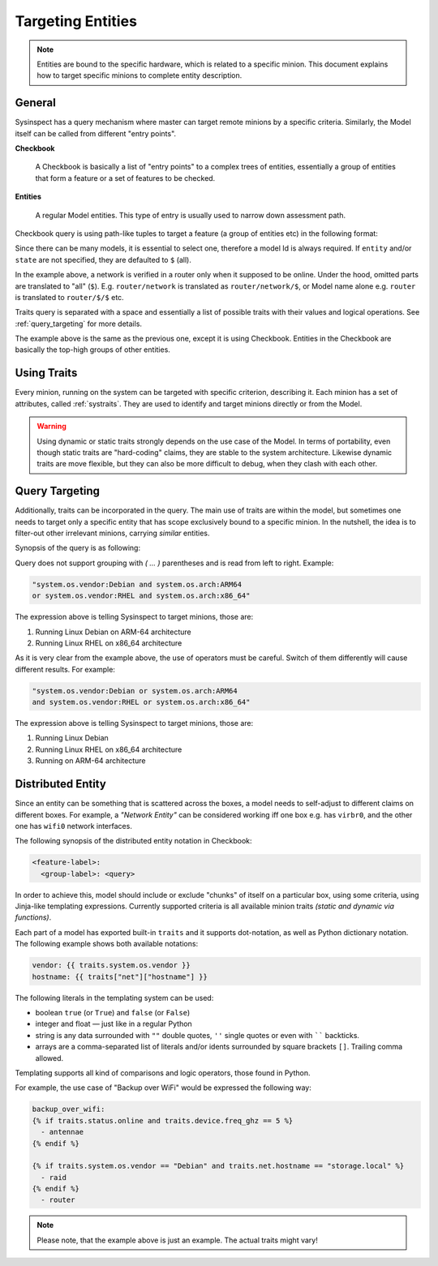.. raw:: html

   <style type="text/css">
     span.underlined {
       text-decoration: underline;
     }
     span.bolditalic {
       font-weight: bold;
       font-style: italic;
     }
   </style>

.. role:: u
   :class: underlined

.. role:: bi
   :class: bolditalic

Targeting Entities
==================

.. note::

    Entities are bound to the specific hardware, which is related to a specific minion.
    This document explains how to target specific minions to complete entity description.

General
-------

Sysinspect has a query mechanism where master can target remote minions by a specific
criteria. Similarly, the Model itself can be called from different "entry points".

**Checkbook**

    A Checkbook is basically a list of "entry points" to a complex trees of entities,
    essentially a group of entities that form a feature or a set of features to be checked.

**Entities**

    A regular Model entities. This type of entry is usually used to narrow down assessment
    path.


Checkbook query is using path-like tuples to target a feature (a group of entities etc)
in the following format:

.. code-block:: text
    :caption: Precise model query synopsis

    "model://<model>/[entity]/[state] [traits query]"

.. code-block:: text
    :caption: Checkbook model query synopsis

    "model://<model>/[entity]:[checkbook labels]"

Since there can be many models, it is essential to select one, therefore a model Id is
always required. If ``entity`` and/or ``state`` are not specified, they are defaulted to
``$`` (all).

.. code-block:: bash
    :caption: Example of Model targeting by precise query

    sysinspect "model://router/network,devices/online"

In the example above, a network is verified in a router only when it supposed to be online.
Under the hood, omitted parts are translated to "all" (``$``). E.g. ``router/network`` is
translated as ``router/network/$``, or Model name alone e.g. ``router`` is translated to
``router/$/$`` etc.

Traits query is separated with a space and essentially a list of possible traits with their
values and logical operations. See :ref:`query_targeting` for more details.

.. code-block:: bash
    :caption: Example of Model targeting by checkbook labels

    sysinspect "model://router:network,devices"

The example above is the same as the previous one, except it is using Checkbook. Entities
in the Checkbook are basically the top-high groups of other entities.

Using Traits
------------

Every minion, running on the system can be targeted with specific criterion, describing it.
Each :bi:`minion` has a set of attributes, called :ref:`systraits`. They are used to identify
and target minions directly or from the Model.

.. warning::

    Using dynamic or static traits strongly depends on the use case of the Model. In terms of
    portability, even though static traits are "hard-coding" claims, they are stable to the
    system architecture. Likewise dynamic traits are move flexible, but they can also be more
    difficult to debug, when they clash with each other.


.. _query_targeting:

Query Targeting
---------------

Additionally, traits can be incorporated in the query. The main use of traits are
within the model, but sometimes one needs to target only a specific entity that has scope
exclusively bound to a specific minion. In the nutshell, the idea is to filter-out other
irrelevant minions, carrying *similar* entities.

Synopsis of the query is as following:

.. code-block:: text
    :caption: Query synopsis

    <trait> <op> <trait> <op> <trait>...

Query does not support grouping with `( ... )` parentheses and is read from left to right.
Example:

.. code-block:: bash

    "system.os.vendor:Debian and system.os.arch:ARM64
    or system.os.vendor:RHEL and system.os.arch:x86_64"

The expression above is telling Sysinspect to target minions, those are:

1. Running Linux Debian on ARM-64 architecture
2. Running Linux RHEL on x86_64 architecture

As it is very clear from the example above, the use of operators must be careful. Switch
of them differently will cause different results. For example:

.. code-block:: bash

    "system.os.vendor:Debian or system.os.arch:ARM64
    and system.os.vendor:RHEL or system.os.arch:x86_64"

The expression above is telling Sysinspect to target minions, those are:

1. Running Linux Debian
2. Running Linux RHEL on x86_64 architecture
3. Running on ARM-64 architecture


Distributed Entity
------------------

Since an entity can be something that is scattered across the boxes, a model needs to
self-adjust to different claims on different boxes. For example, a *"Network Entity"* can be
considered working :bi:`iff` one box e.g. has ``virbr0``, and the other one has ``wifi0``
network interfaces.

The following synopsis of the distributed entity notation in Checkbook:

.. code-block:: text

    <feature-label>:
      <group-label>: <query>

In order to achieve this, model should include or exclude "chunks" of itself on a particular
box, using some criteria, using Jinja-like templating expressions. Currently supported criteria
is all available minion traits *(static and dynamic via functions)*.

Each part of a model has exported built-in ``traits`` and it supports dot-notation, as well
as Python dictionary notation. The following example shows both available notations:

.. code-block:: jinja

    vendor: {{ traits.system.os.vendor }}
    hostname: {{ traits["net"]["hostname"] }}

The following literals in the templating system can be used:

- :bi:`boolean` ``true`` (or ``True``) and ``false`` (or ``False``)
- :bi:`integer` and :bi:`float` — just like in a regular Python
- :bi:`string` is any data surrounded with ``""`` double quotes, ``''`` single quotes or even with `````` backticks.
- :bi:`arrays` are a comma-separated list of literals and/or idents surrounded by
  square brackets ``[]``. Trailing comma allowed.

Templating supports all kind of comparisons and logic operators, those found in Python.

For example, the use case of "Backup over WiFi" would be expressed the following way:

.. code-block:: jinja

    backup_over_wifi:
    {% if traits.status.online and traits.device.freq_ghz == 5 %}
      - antennae
    {% endif %}

    {% if traits.system.os.vendor == "Debian" and traits.net.hostname == "storage.local" %}
      - raid
    {% endif %}
      - router

.. note::

    Please note, that the example above is just an example. The actual traits might vary!